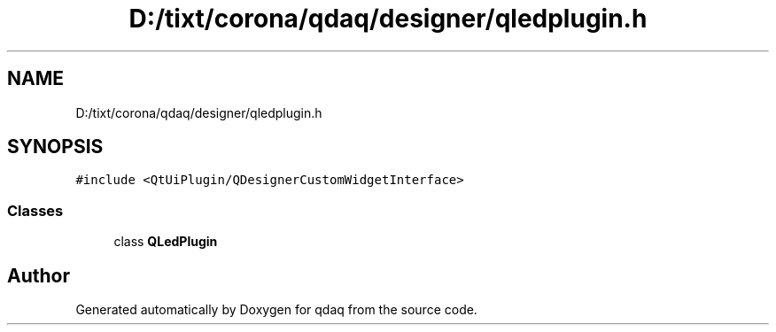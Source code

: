 .TH "D:/tixt/corona/qdaq/designer/qledplugin.h" 3 "Wed May 20 2020" "Version 0.2.6" "qdaq" \" -*- nroff -*-
.ad l
.nh
.SH NAME
D:/tixt/corona/qdaq/designer/qledplugin.h
.SH SYNOPSIS
.br
.PP
\fC#include <QtUiPlugin/QDesignerCustomWidgetInterface>\fP
.br

.SS "Classes"

.in +1c
.ti -1c
.RI "class \fBQLedPlugin\fP"
.br
.in -1c
.SH "Author"
.PP 
Generated automatically by Doxygen for qdaq from the source code\&.
